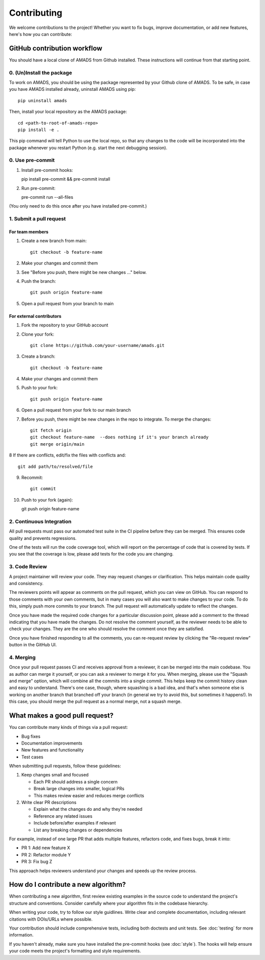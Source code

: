 Contributing
============

We welcome contributions to the project! Whether you want to fix bugs, improve documentation, or add new features, here's how you can contribute:

GitHub contribution workflow
----------------------------

You should have a local clone of AMADS from Github installed. These
instructions will continue from that starting point.

0. (Un)Install the package
~~~~~~~~~~~~~~~~~~~~~~~~~~

To work on AMADS, you should be using the package represented by your
Github clone of AMADS. To be safe, in case you have AMADS installed
already, uninstall AMADS using pip::

    pip uninstall amads

Then, install your local repository as the AMADS package::

    cd <path-to-root-of-amads-repo>
    pip install -e .

This pip command will tell Python to use the local repo, so that
any changes to the code will be incorporated into the package whenever
you restart Python (e.g. start the next debugging session).

0. Use pre-commit
~~~~~~~~~~~~~~~~~
1. Install pre-commit hooks::

   pip install pre-commit && pre-commit install
   
2. Run pre-commit::

   pre-commit run --all-files

(You only need to do this once after you have installed pre-commit.)


1. Submit a pull request
~~~~~~~~~~~~~~~~~~~~~~~

For team members
^^^^^^^^^^^^^^^

1. Create a new branch from main::

    git checkout -b feature-name

2. Make your changes and commit them
3. See "Before you push, there might be new changes ..." below.
4. Push the branch::

    git push origin feature-name

5. Open a pull request from your branch to main

For external contributors
^^^^^^^^^^^^^^^^^^^^^^^

1. Fork the repository to your GitHub account
2. Clone your fork::

    git clone https://github.com/your-username/amads.git

3. Create a branch::

    git checkout -b feature-name

4. Make your changes and commit them
5. Push to your fork::

    git push origin feature-name

6. Open a pull request from your fork to our main branch

7. Before you push, there might be new changes in the repo to
   integrate. To merge the changes::
   
    git fetch origin
    git checkout feature-name  --does nothing if it's your branch already
    git merge origin/main

8  If there are conflicts, edit/fix the files with conflicts and::

    git add path/to/resolved/file

9. Recommit::

    git commit

10. Push to your fork (again)::

    git push origin feature-name



2. Continuous Integration
~~~~~~~~~~~~~~~~~~~~~~~

All pull requests must pass our automated test suite in the CI pipeline before they can be merged. This ensures code quality and prevents regressions.

One of the tests will run the code coverage tool, which will report on the percentage of code that is covered by tests.
If you see that the coverage is low, please add tests for the code you are changing.

3. Code Review
~~~~~~~~~~~~~

A project maintainer will review your code. They may request changes or clarification. This helps maintain code quality and consistency.

The reviewers points will appear as comments on the pull request, which you can view on GitHub.
You can respond to those comments with your own comments, but in many cases you will also want to make changes to your code.
To do this, simply push more commits to your branch. The pull request will automatically update to reflect the changes.

Once you have made the required code changes for a particular discussion point,
please add a comment to the thread indicating that you have made the changes.
Do not resolve the comment yourself, as the reviewer needs to be able to check your changes.
They are the one who should resolve the comment once they are satisfied.

Once you have finished responding to all the comments, you can re-request review by clicking the "Re-request review" button
in the GitHub UI.

4. Merging
~~~~~~~~~

Once your pull request passes CI and receives approval from a reviewer, it can be merged into the main codebase.
You as author can merge it yourself, or you can ask a reviewer to merge it for you.
When merging, please use the "Squash and merge" option, which will combine all the commits into a single commit.
This helps keep the commit history clean and easy to understand.
There's one case, though, where squashing is a bad idea, and that's when someone else is working on another branch
that branched off your branch (in general we try to avoid this, but sometimes it happens!).
In this case, you should merge the pull request as a normal merge, not a squash merge.


What makes a good pull request?
-------------------------------

You can contribute many kinds of things via a pull request:

* Bug fixes
* Documentation improvements
* New features and functionality
* Test cases

When submitting pull requests, follow these guidelines:

#. Keep changes small and focused

   * Each PR should address a single concern
   * Break large changes into smaller, logical PRs
   * This makes review easier and reduces merge conflicts

#. Write clear PR descriptions

   * Explain what the changes do and why they're needed
   * Reference any related issues
   * Include before/after examples if relevant
   * List any breaking changes or dependencies

For example, instead of one large PR that adds multiple features, refactors code, and fixes bugs, break it into:

* PR 1: Add new feature X
* PR 2: Refactor module Y
* PR 3: Fix bug Z

This approach helps reviewers understand your changes and speeds up the review process.

How do I contribute a new algorithm?
------------------------------------

When contributing a new algorithm, first review existing examples in the source code to understand the project's structure and conventions.
Consider carefully where your algorithm fits in the codebase hierarchy.

When writing your code, try to follow our style guidlines. Write clear and complete documentation,
including relevant citations with DOIs/URLs where possible.

Your contribution should include comprehensive tests, including both doctests and unit tests.
See :doc:`testing` for more information.

If you haven't already, make sure you have installed the pre-commit hooks (see :doc:`style`).
The hooks will help ensure your code meets the project's formatting and style requirements.
